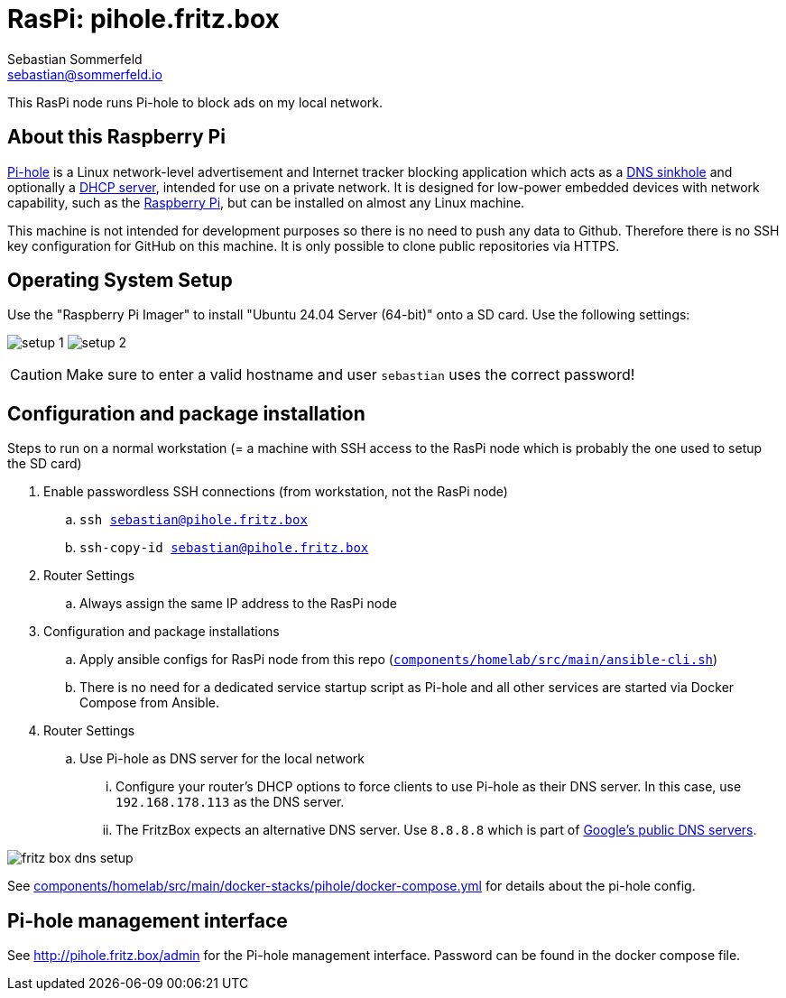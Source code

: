 = RasPi: pihole.fritz.box
Sebastian Sommerfeld <sebastian@sommerfeld.io>
:model: Raspberry Pi 4 Model B
:os: Ubuntu 24.04 Server (64-bit)

This RasPi node runs Pi-hole to block ads on my local network.

== About this Raspberry Pi
link:https://docs.pi-hole.net[Pi-hole] is a Linux network-level advertisement and Internet tracker blocking application which acts as a link:https://en.wikipedia.org/wiki/DNS_sinkhole[DNS sinkhole] and optionally a link:https://en.wikipedia.org/wiki/Dynamic_Host_Configuration_Protocol[DHCP server], intended for use on a private network. It is designed for low-power embedded devices with network capability, such as the link:https://en.wikipedia.org/wiki/Raspberry_Pi[Raspberry Pi], but can be installed on almost any Linux machine.

This machine is not intended for development purposes so there is no need to push any data to Github. Therefore there is no SSH key configuration for GitHub on this machine. It is only possible to clone public repositories via HTTPS.

== Operating System Setup
Use the "Raspberry Pi Imager" to install "{os}" onto a SD card. Use the following settings:

image:ROOT:homelab/pihole-fritz-box/setup-1.png[]
image:ROOT:homelab/pihole-fritz-box/setup-2.png[]

CAUTION: Make sure to enter a valid hostname and user `sebastian` uses the correct password!

== Configuration and package installation
Steps to run on a normal workstation (= a machine with SSH access to the RasPi node which is probably the one used to setup the SD card)

. Enable passwordless SSH connections (from workstation, not the RasPi node)
.. `ssh sebastian@pihole.fritz.box`
.. `ssh-copy-id sebastian@pihole.fritz.box`
. Router Settings
.. Always assign the same IP address to the RasPi node
. Configuration and package installations
.. Apply ansible configs for RasPi node from this repo (`xref:AUTO-GENERATED:bash-docs/components/homelab/src/main/ansible-cli-sh.adoc[components/homelab/src/main/ansible-cli.sh]`)
.. There is no need for a dedicated service startup script as Pi-hole and all other services are started via Docker Compose from Ansible.
. Router Settings
.. Use Pi-hole as DNS server for the local network
... Configure your router's DHCP options to force clients to use Pi-hole as their DNS server. In this case, use `192.168.178.113` as the DNS server.
... The FritzBox expects an alternative DNS server. Use `8.8.8.8` which is part of link:https://en.wikipedia.org/wiki/Google_Public_DNS[Google's public DNS servers].

image:ROOT:homelab/pihole-fritz-box/fritz-box-dns-setup.png[]

See xref:AUTO-GENERATED:components/homelab/src/main/docker-stacks/pihole/docker-compose-yml.adoc[components/homelab/src/main/docker-stacks/pihole/docker-compose.yml] for details about the pi-hole config.

== Pi-hole management interface
See http://pihole.fritz.box/admin for the Pi-hole management interface. Password can be found in the docker compose file.
